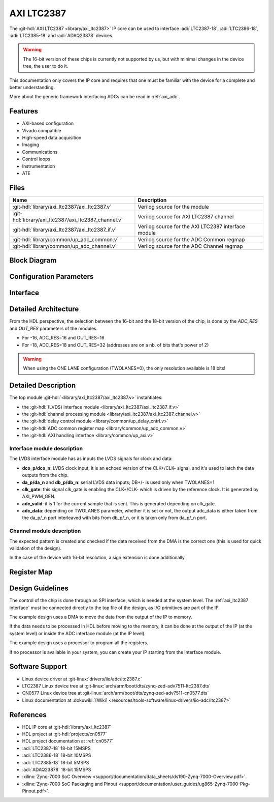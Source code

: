 .. _axi_ltc2387:

AXI LTC2387
================================================================================

.. hdl-component-diagram::
   :path: library/axi_ltc2387

The :git-hdl:`AXI LTC2387 <library/axi_ltc2387>` IP core can be used to
interface :adi:`LTC2387-18`, :adi:`LTC2386-18`, :adi:`LTC2385-18` and
:adi:`ADAQ23878` devices.

.. warning::

   The 16-bit version of these chips is currently not supported by us, but with
   minimal changes in the device tree, the user to do it.

This documentation only covers the IP core and requires that one must be
familiar with the device for a complete and better understanding.

More about the generic framework interfacing ADCs can be read in :ref:`axi_adc`.

Features
--------------------------------------------------------------------------------

* AXI-based configuration
* Vivado compatible
* High-speed data acquisition
* Imaging
* Communications
* Control loops
* Instrumentation
* ATE

Files
--------------------------------------------------------------------------------

.. list-table::
   :header-rows: 1

   * - Name
     - Description
   * - :git-hdl:`library/axi_ltc2387/axi_ltc2387.v`
     - Verilog source for the module
   * - :git-hdl:`library/axi_ltc2387/axi_ltc2387_channel.v`
     - Verilog source for AXI LTC2387 channel
   * - :git-hdl:`library/axi_ltc2387/axi_ltc2387_if.v`
     - Verilog source for the AXI LTC2387 interface module
   * - :git-hdl:`library/common/up_adc_common.v`
     - Verilog source for the ADC Common regmap
   * - :git-hdl:`library/common/up_adc_channel.v`
     - Verilog source for the ADC Channel regmap

Block Diagram
--------------------------------------------------------------------------------

.. image:: axi_ltc2387_block_diagram.svg
   :width: 800
   :align: center
   :alt: AXI LTC2387 IP block diagram

Configuration Parameters
--------------------------------------------------------------------------------

.. hdl-parameters::
   :path: library/axi_ltc2387

.. _axi_ltc2387 interface:

Interface
--------------------------------------------------------------------------------

.. hdl-interfaces::

Detailed Architecture
--------------------------------------------------------------------------------

From the HDL perspective, the selection between the 16-bit and the 18-bit
version of the chip, is done by the `ADC_RES` and `OUT_RES` parameters of
the modules.

* For -16, ADC_RES=16 and OUT_RES=16
* For -18, ADC_RES=18 and OUT_RES=32 (addresses are on a nb. of bits
  that's power of 2)

.. warning::

   When using the ONE LANE configuration (TWOLANES=0), the only resolution
   available is 18 bits!

Detailed Description
--------------------------------------------------------------------------------

The top module :git-hdl:`<library/axi_ltc2387/axi_ltc2387.v>` instantiates:

* the :git-hdl:`(LVDS) interface module <library/axi_ltc2387/axi_ltc2387_if.v>`
* the :git-hdl:`channel processing module <library/axi_ltc2387/axi_ltc2387_channel.v>`
* the :git-hdl:`delay control module <library/common/up_delay_cntrl.v>`
* the :git-hdl:`ADC common register map <library/common/up_adc_common.v>`
* the :git-hdl:`AXI handling interface <library/common/up_axi.v>`

Interface module description
~~~~~~~~~~~~~~~~~~~~~~~~~~~~~~~~~~~~~~~~~~~~~~~~~~~~~~~~~~~~~~~~~~~~~~~~~~~~~~~

The LVDS interface module has as inputs the LVDS signals for clock and data:

- **dco_p/dco_n**: LVDS clock input; it is an echoed version of the CLK+/CLK-
  signal, and it's used to latch the data outputs from the chip.
- **da_p/da_n** and **db_p/db_n**: serial LVDS data inputs; DB+/- is used only
  when TWOLANES=1
- **clk_gate**: this signal clk_gate is enabling the CLK+/CLK- which is driven
  by the reference clock. It is generated by AXI_PWM_GEN.
- **adc_valid**: it is 1 for the current sample that is sent. This is generated
  depending on clk_gate.
- **adc_data**: depending on TWOLANES parameter, whether it is set or not,
  the output adc_data is either taken from the da_p/_n port interleaved with
  bits from db_p/_n, or it is taken only from da_p/_n port.

Channel module description
~~~~~~~~~~~~~~~~~~~~~~~~~~~~~~~~~~~~~~~~~~~~~~~~~~~~~~~~~~~~~~~~~~~~~~~~~~~~~~~

The expected pattern is created and checked if the data received from the DMA
is the correct one (this is used for quick validation of the design).

In the case of the device with 16-bit resolution, a sign extension is done
additionally.

Register Map
--------------------------------------------------------------------------------

.. hdl-regmap::
   :name: COMMON
   :no-type-info:

.. hdl-regmap::
   :name: ADC_COMMON
   :no-type-info:

.. hdl-regmap::
   :name: ADC_CHANNEL
   :no-type-info:

Design Guidelines
--------------------------------------------------------------------------------

The control of the chip is done through an SPI interface, which is needed at the
system level.
The :ref:`axi_ltc2387 interface` must be connected directly to the top file of
the design, as I/O primitives are part of the IP.

The example design uses a DMA to move the data from the output of the IP to memory.

If the data needs to be processed in HDL before moving to the memory, it can be
done at the output of the IP (at the system level) or inside the ADC interface
module (at the IP level).

The example design uses a processor to program all the registers.

If no processor is available in your system, you can create your IP starting
from the interface module.

Software Support
--------------------------------------------------------------------------------

* Linux device driver at :git-linux:`drivers/iio/adc/ltc2387.c`
* LTC2387 Linux device tree at :git-linux:`arch/arm/boot/dts/zynq-zed-adv7511-ltc2387.dts`
* CN0577 Linux device tree at :git-linux:`arch/arm/boot/dts/zynq-zed-adv7511-cn0577.dts`
* Linux documentation at :dokuwiki:`[Wiki] <resources/tools-software/linux-drivers/iio-adc/ltc2387>`

References
--------------------------------------------------------------------------------

* HDL IP core at :git-hdl:`library/axi_ltc2387`
* HDL project at :git-hdl:`projects/cn0577`
* HDL project documentation at :ref:`cn0577`
* :adi:`LTC2387-18` 18-bit 15MSPS
* :adi:`LTC2386-18` 18-bit 10MSPS
* :adi:`LTC2385-18` 18-bit 5MSPS
* :adi:`ADAQ23878` 18-bit 15MSPS
* :xilinx:`Zynq-7000 SoC Overview <support/documentation/data_sheets/ds190-Zynq-7000-Overview.pdf>`.
* :xilinx:`Zynq-7000 SoC Packaging and Pinout <support/documentation/user_guides/ug865-Zynq-7000-Pkg-Pinout.pdf>`.
